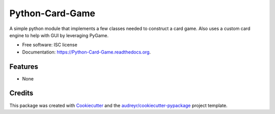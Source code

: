 ===============================
Python-Card-Game
===============================

.. image:: https://api.codacy.com/project/badge/grade/22ce71dc400544f49178ad47835cdc50
  :target: https://www.codacy.com/app/cosgroma/Python-Card-Game
  :alt: Codacy Badge

.. image:: https://img.shields.io/pypi/v/Python-Card-Game.svg
  :target: https://pypi.python.org/pypi/Python-Card-Game

.. image:: https://travis-ci.org/AndrewDMcG/Python-Card-Game.svg?branch=master
  :target: https://travis-ci.org/AndrewDMcG/Python-Card-Game

.. image:: http://readthedocs.org/projects/python-card-game/badge/?version=latest
  :target: http://python-card-game.readthedocs.org/en/latest/?badge=latest
  :alt: Documentation Status

A simple python module that implements a few classes needed to construct a card game.
Also uses a custom card engine to help with GUI by leveraging PyGame.

* Free software: ISC license
* Documentation: https://Python-Card-Game.readthedocs.org.

Features
--------

* None

Credits
---------

This package was created with Cookiecutter_ and the `audreyr/cookiecutter-pypackage`_ project template.

.. _Cookiecutter: https://github.com/audreyr/cookiecutter
.. _`audreyr/cookiecutter-pypackage`: https://github.com/audreyr/cookiecutter-pypackage
